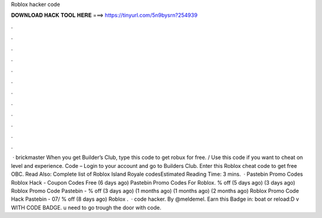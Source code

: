 Roblox hacker code

𝐃𝐎𝐖𝐍𝐋𝐎𝐀𝐃 𝐇𝐀𝐂𝐊 𝐓𝐎𝐎𝐋 𝐇𝐄𝐑𝐄 ===> https://tinyurl.com/5n9bysrn?254939

.

.

.

.

.

.

.

.

.

.

.

.

 · brickmaster When you get Builder’s Club, type this code to get robux for free. / Use this code if you want to cheat on level and experience. Code – Login to your account and go to Builders Club. Enter this Roblox cheat code to get free OBC. Read Also: Complete list of Roblox Island Royale codesEstimated Reading Time: 3 mins.  · Pastebin Promo Codes Roblox Hack - Coupon Codes Free (6 days ago) Pastebin Promo Codes For Roblox. % off (5 days ago) (3 days ago) Roblox Promo Code Pastebin -  % off (3 days ago) (1 months ago) (1 months ago) (2 months ago) Roblox Promo Code Hack Pastebin - 07/ % off (8 days ago) Roblox .  · code hacker. By @meldemel. Earn this Badge in: boat or reload:D v WITH CODE BADGE. u need to go trough the door with code.